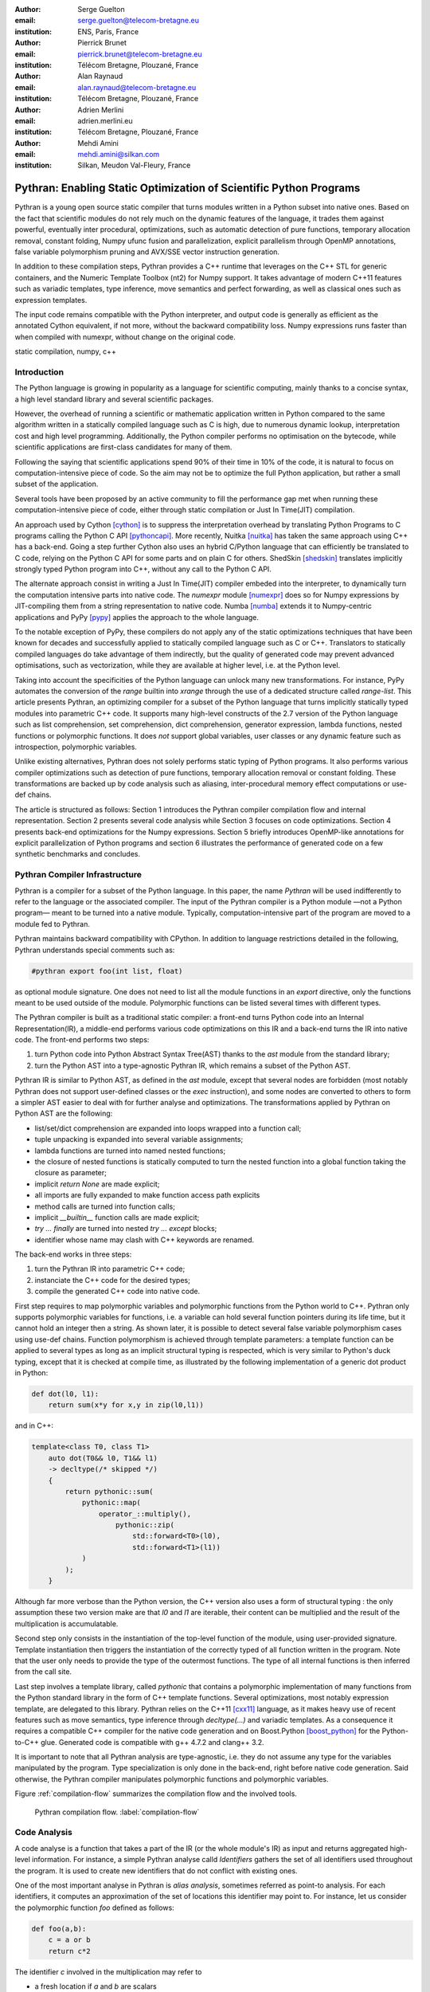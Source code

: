 :author: Serge Guelton
:email: serge.guelton@telecom-bretagne.eu
:institution: ENS, Paris, France

:author: Pierrick Brunet
:email: pierrick.brunet@telecom-bretagne.eu
:institution: Télécom Bretagne, Plouzané, France

:author: Alan Raynaud
:email: alan.raynaud@telecom-bretagne.eu
:institution: Télécom Bretagne, Plouzané, France

:author: Adrien Merlini
:email: adrien.merlini.eu
:institution: Télécom Bretagne, Plouzané, France

:author: Mehdi Amini
:email: mehdi.amini@silkan.com
:institution: Silkan, Meudon Val-Fleury, France


-------------------------------------------------------------------
Pythran: Enabling Static Optimization of Scientific Python Programs
-------------------------------------------------------------------

.. class:: abstract


    Pythran is a young open source static compiler that turns modules written
    in a Python subset into native ones. Based on the fact that scientific
    modules do not rely much on the dynamic features of the language, it trades
    them against powerful, eventually inter procedural, optimizations, such as
    automatic detection of pure functions, temporary allocation removal,
    constant folding, Numpy ufunc fusion and parallelization, explicit
    parallelism through OpenMP annotations, false variable polymorphism pruning
    and AVX/SSE vector instruction generation.

    In addition to these compilation steps, Pythran provides a C++ runtime that
    leverages on the C++ STL for generic containers, and the Numeric Template
    Toolbox (nt2) for Numpy support. It takes advantage of modern C++11
    features such as variadic templates, type inference, move semantics and
    perfect forwarding, as well as classical ones such as expression templates.

    The input code remains compatible with the Python interpreter, and output
    code is generally as efficient as the annotated Cython equivalent, if not
    more, without the backward compatibility loss. Numpy expressions runs
    faster than when compiled with numexpr, without change on the original
    code.

.. class:: keywords

   static compilation, numpy, c++

Introduction
------------

The Python language is growing in popularity as a language for scientific
computing, mainly thanks to a concise syntax, a high level standard library and
several scientific packages.

However, the overhead of running a scientific or mathematic application written
in Python compared to the same algorithm written in a statically compiled
language such as C is high, due to numerous dynamic lookup, interpretation cost
and high level programming. Additionally, the Python compiler performs no
optimisation on the bytecode, while scientific applications are first-class
candidates for many of them.

Following the saying that scientific applications spend 90% of their time in
10% of the code, it is natural to focus on computation-intensive piece of code.
So the aim may not be to optimize the full Python application, but rather a
small subset of the application.

Several tools  have been proposed by an active community to fill the
performance gap met when running these computation-intensive piece of code,
either through static compilation or Just In Time(JIT) compilation.

An approach used by Cython [cython]_ is to suppress the interpretation overhead
by translating Python Programs to C programs calling the Python C
API [pythoncapi]_. More recently, Nuitka [nuitka]_ has taken the same approach
using C++ has a back-end. Going a step further Cython also uses an hybrid
C/Python language that can efficiently be translated to C code, relying on the
Python C API for some parts and on plain C for others.  ShedSkin [shedskin]_
translates implicitly strongly typed Python program into C++, without any call
to the Python C API.

The alternate approach consist in writing a Just In Time(JIT) compiler embeded
into the interpreter, to dynamically turn the computation intensive parts into
native code. The `numexpr` module [numexpr]_ does so for Numpy expressions by
JIT-compiling them from a string representation to native code. Numba [numba]_
extends it to Numpy-centric applications and PyPy [pypy]_ applies the approach
to the whole language.

To the notable exception of PyPy, these compilers do not apply any of the
static optimizations techniques that have been known for decades and
successfully applied to statically compiled language such as C or C++.
Translators to statically compiled languages do take advantage of them
indirectly, but the quality of generated code may prevent advanced
optimisations, such as vectorization, while they are available at higher level,
i.e. at the Python level.

Taking into account the specificities of the Python language can unlock many
new transformations. For instance, PyPy automates the conversion of the `range`
builtin into `xrange` through the use of a dedicated structure called
`range-list`. This article presents Pythran, an optimizing compiler for a
subset of the Python language that turns implicitly statically typed modules
into parametric C++ code. It supports many high-level constructs of the 2.7
version of the Python language such as list comprehension, set comprehension,
dict comprehension, generator expression, lambda functions, nested functions or
polymorphic functions. It does *not* support global variables, user classes or
any dynamic feature such as introspection, polymorphic variables.

Unlike existing alternatives, Pythran does not solely performs static typing of
Python programs. It also performs various compiler optimizations such as
detection of pure functions, temporary allocation removal or constant folding.
These transformations are backed up by code analysis such as aliasing,
inter-procedural memory effect computations or use-def chains.

The article is structured as follows: Section 1 introduces the Pythran compiler
compilation flow and internal representation.  Section 2  presents several code
analysis while Section 3 focuses on code optimizations. Section 4 presents
back-end optimizations for the Numpy expressions. Section 5 briefly introduces
OpenMP-like annotations for explicit parallelization of Python programs and
section 6 illustrates the performance of generated code on a few synthetic
benchmarks and concludes.


Pythran Compiler Infrastructure
-------------------------------

Pythran is a compiler for a subset of the Python language. In this paper, the
name *Pythran* will be used indifferently to refer to the language or the
associated compiler. The input of the Pythran compiler is a Python module —not
a Python program— meant to be turned into a native module. Typically,
computation-intensive part of the program are moved to a module fed to Pythran.

Pythran maintains backward compatibility with CPython. In addition to language
restrictions detailed in the following, Pythran understands special comments
such as:

.. code-block:: python

    #pythran export foo(int list, float)

as optional module signature. One does not need to list all the module
functions in an `export` directive, only the functions meant to be used outside
of the module. Polymorphic functions can be listed several times with different
types.

The Pythran compiler is built as a traditional static compiler: a front-end
turns Python code into an Internal Representation(IR), a middle-end performs
various code optimizations on this IR and a back-end turns the IR into native
code. The front-end performs two steps:

1. turn Python code into Python Abstract Syntax Tree(AST) thanks to the `ast`
   module from the standard library;

2. turn the Python AST into a type-agnostic Pythran IR, which remains a subset
   of the Python AST.

Pythran IR is similar to Python AST, as defined in the `ast` module, except
that several nodes are forbidden (most notably Pythran does not support
user-defined classes or the `exec` instruction), and some nodes are converted
to others to form a simpler AST easier to deal with for further analyse and
optimizations. The transformations applied by Pythran on Python AST are the
following:

- list/set/dict comprehension are expanded into loops wrapped into a function call;

- tuple unpacking is expanded into several variable assignments;

- lambda functions are turned into named nested functions;

- the closure of nested functions is statically computed to turn the nested
  function into a global function taking the closure as parameter;

- implicit `return None` are made explicit;

- all imports are fully expanded to make function access path explicits

- method calls are turned into function calls;

- implicit `__builtin__` function calls are made explicit;

- `try ... finally` are turned into nested `try ... except` blocks;

- identifier whose name may clash with C++ keywords are renamed. 



The back-end works in three steps:

1. turn the Pythran IR into parametric C++ code;

2. instanciate the C++ code for the desired types;

3. compile the generated C++ code into native code.

First step requires to map polymorphic variables and polymorphic functions from
the Python world to C++. Pythran only supports polymorphic variables for
functions, i.e. a variable can hold several function pointers during its life
time, but it cannot hold an integer then a string. As shown later, it is
possible to detect several false variable polymorphism cases using use-def
chains. Function polymorphism is achieved through template parameters: a
template function can be applied to several types as long as an implicit
structural typing is respected, which is very similar to Python's duck typing,
except that it is checked at compile time, as illustrated by the following
implementation of a generic dot product in Python:

.. code-block:: python

    def dot(l0, l1):
        return sum(x*y for x,y in zip(l0,l1))

and in C++:

.. code-block:: c++

    template<class T0, class T1>
        auto dot(T0&& l0, T1&& l1)
        -> decltype(/* skipped */)
        {
            return pythonic::sum(
                pythonic::map(
                    operator_::multiply(),
                        pythonic::zip(
                            std::forward<T0>(l0),
                            std::forward<T1>(l1))
                )
            );
        }

Although far more verbose than the Python version, the C++ version also uses a
form of structural typing : the only assumption these two version make are that
`l0` and `l1` are iterable, their content can be multiplied and the result of
the multiplication is accumulatable. 

Second step only consists in the instantiation of the top-level function of the
module, using user-provided signature. Template instantiation then triggers the
instantiation of the correctly typed of all function written in the program.
Note that the user only needs to provide the type of the outermost functions.
The type of all internal functions is then inferred from the call site.

Last step involves a template library, called `pythonic` that contains a
polymorphic implementation of many functions from the Python standard library
in the form of C++ template functions. Several optimizations, most notably
expression template, are delegated to this library. Pythran relies on the C++11
[cxx11]_ language, as it makes heavy use of recent features such as move
semantics, type inference through `decltype(...)` and variadic templates. As a
consequence it requires a compatible C++ compiler for the native code
generation and on Boost.Python [boost_python]_ for the Python-to-C++ glue.
Generated code is compatible with g++ 4.7.2 and clang++ 3.2.

It is important to note that all Pythran analysis are type-agnostic, i.e. they
do not assume any type for the variables manipulated by the program. Type
specialization is only done in the back-end, right before native code
generation. Said otherwise, the Pythran compiler manipulates polymorphic
functions and polymorphic variables.

Figure :ref:`compilation-flow` summarizes the compilation flow and the involved
tools.

.. figure:: compilation-flow.pdf

   Pythran compilation flow. :label:`compilation-flow`

Code Analysis
-------------

A code analyse is a function that takes a part of the IR (or the whole module's
IR) as input and returns aggregated high-level information. For instance, a
simple Pythran analyse calld `Identifiers` gathers the set of all identifiers
used throughout the program. It is used to create new identifiers that do not
conflict with existing ones.

One of the most important analyse in Pythran is *alias analysis*, sometimes
referred as point-to analysis. For each identifiers, it computes an
approximation of the set of locations this identifier may point to. For
instance, let us consider the polymorphic function `foo` defined as follows:

.. code-block:: python

    def foo(a,b):
        c = a or b
        return c*2

The identifier `c` involved in the multiplication may refer to

- a fresh location if `a` and `b` are scalars

- the same location as `a` if `a` evaluates to `True`

- the same location as `b` otherwise.

As we do not specialise the analyse for different type and the truth value of
`a` is unknown at compilation time, the alias analysis yields the approximated
result that `c` may points to a fresh location, `a` or `b`.

Without this kind of information, even a simple instruction like `sum(a)` would
yield very few informations as there is no guarantee that the `sum` identifiers
points to the `sum` built-in.

When turning Python AST to Pythran IR, nested functions are turned into global
functions taking their closure as parameter. This closure is computed using the
information provided by the `Globals` analyse that statically computes the
state of the dictionary of globals, and `ImportedIds` that computes the set of
identifiers used by an instruction but not declared in this instruction. For
instance in the following snippet:

.. code-block:: python

    def outer(outer_argument):
        def inner(inner_argument):
            return cos(outer_argument) + inner_argument
        return inner

The `Globals` analyse called on the `inner` function definition marks `cos` as
a global variable, and `ImportedIds` marks `outer_argument` and `cos` as
imported identifiers.

A rather high-level analyse is the `PureFunctions` analyse, that computes the
set of functions declared in the module that are pure, i.e. whose return value
only depends from the value of their argument. This analyse depends on two
other analyse, namely `GlobalEffects` that computes for each function whether
this function modifies the global state (including I/O, random generators etc.)
and `ArgumentEffects` that computes for each argument of each function whether
this argument may be updated in the function body. These three analyse works
inter-procedurally, as illustrated by the following example:

.. code-block:: python

    def fibo(n):
        return n if n < 2 else fibo(n-1) + fibo(n-2)

    def bar(l):
        return map(fibo, l)

    def foo(l):
        return map(fibo, random.sample(l, 3))

The `fibo` function is pure as it has no global effects or argument effects and
only calls itself. As a consequence the `bar` function is also pure has the
`map` intrinsic is pure when its first argument is pure. However the `foo`
function is not pure as it calls the `sample` function from the `random`
module, which has a global effect (on the underlying random number generator).

Several analysis depends on the `PureFunctions` analyse. `ParallelMaps` uses
aliasing information to check if an identifier points to the `map` intrinsic,
and checks if the first argument is a pure function using `PureFunctions`. In
that case the `map` is added to the set of parallel maps, because it can be
executed in any order. This is the case for the first `map` in the following snippet,
but not for the second.

.. code-block:: python

    def pure(a):
        return a**2

    def guilty(a):
        b = pure(a)
        print b
        return b

    l = list(...)
    map(pure, l)
    map(guilty, l)

`ConstantExpressions` uses function purity to decide
whether a given expression is constant, i.e. its value only depends from
literals. For instance the expression `fibo(12)` is a constant expression
because `fibo` is pure and its argument is a literal.

`UsedDefChains` is a typical analyse from the static compilation world. For
each variable defined in a function, it computes the chain of *use* and *def*.
The result can be used to perform various code transformation, for instance to
remove dead code, as a *def* followed by a *def* or nothing is useless. It is
used in Pythran to avoid false polymorphism. An intuitive way to represent
used-def chains is illustrated on next code snippet:

.. code-block:: python

    a = 1
    if cond:
        a = a + 2
    else:
        a = 3
    print a
    a = 4

In this example, there are two possible chains starting from the first
assignment. Using `U` to denote *use* and `D` to denote *def*, one gets::

    D U D U D

and::

    D D U D

The fact that all chains finish by a *def* indicates that the last assignment
can be removed (but not necessarily its right hand part that could have a
side-effect).

All the above analyse are used by the Pythran developer to build code
transformation to optimize the execution time of the generated code.

Code Optimizations
------------------

One of the benefit of translating Python code to C++ code is that it removes
most of the dynamic lookups. It also unveils all the optimizations available at
C++ level. For instance, a function call is quite costly in Python, which
advocates in favor of using inlining. This transformation comes at no cost when
using C++ as the back-end language, as the C++ compiler does it.

However, there are some informations available at the Python level that cannot
be recovered at the C++ level. For instance, Pythran uses functor with an
internal state and a goto dispatch table to represent generators. Although
effective, this approach is not very efficient, especially for trivial cases.
Such trivial cases appear when a generator expression is converted, in the
front-end, to a looping generator. To avoid this extra cost, Pythran turns
generator expressions into call to `imap` and `ifilter` from the `itertools`
module whenever possible, removing the unnecessary goto dispatching table. This
kind of transformation cannot be made by the C++ compiler. For instance, the
one-liner `len(set(vec[i]+i for i in cols))` extracted from the `nqueens`
benchmarks from the Unladen Swallow project is rewritten as
`len(set(itertools.imap(lambda i: vec[i]+i,cols)))`. This new form is less
efficient in pure Python (it implies one extra function call per iteration),
but can be compiled into C++ more efficiently than a general generator.

A similar optimization consists in turning `map`, `zip` or `filter` into their
equivalent version from the `itertool` module. The benefit is double: first it
removes a temporary allocation, second it gives an opportunity to the compiler
to replaces list accesses by scalar accesses. This transformation is not always
valid, nor profitable. It is not valid if the content of the output list is
written later on, and not profitable if the content of the output list is read
several times, as each read implies the (re) computation, as illustrated in the
following code:

.. code-block:: python

    def valid_conversion(n):
        # this map can be converted to imap
        l = map(math.cos, range(n))
        return sum(l) # sum iterates once on its input

    def invalid_conversion(n):
        # this map cannot be converted to imap
        l = map(math.cos, range(n))
        return sum(l) + max(l) # sum iterates once

The information concerning constant expressions is used to perform a classical
transformation called constant unfolding, which consists in the compile-time
evaluation of constant expressions. The validity is guaranteed by the
`ConstantExpressions` analyse, and the evaluation relies on Python ability to
compile an AST into byte code and run it, benefiting from the fact that Pythran
IR is a subset of Python AST. A typical illustration is the initialization of a
cache at compile-time:

.. code-block:: python

    def esieve(n):
        candidates = range(2, n+1)
        return sorted(
            set(candidates)
            -
            set(p*i
                for p in candidates
                for i in range(p, n+1))
            )

    cache = esieve(100) 

Pythran automatically detects that `eseive` is a pure function and evaluates
the `cache` variable value at compile time.


Sometimes, coders use the same variable in a function to represent value with
different types, which leads to false polymorphism, as in:

.. code-block:: python

    a = cos(1)
    a = str(a)

These instructions cannot be translated to C++ directly because `a` would have
both `double` and `str` type. However, using `UsedDefChains` it is possible to
assert the validity of the renaming of the instructions into:

.. code-block:: python

    a = cos(1)
    a_ = str(a)

that does not have the same typing issue.

In addition to this python-level optimizations, the Pythran back end library,
`pythonic`, uses several well known optimisations, especially for Numpy
expressions.

Library Level Optimizations
---------------------------

Using the proper library, the C++ language provides an abstraction level close
to what Python proposes. Pythran provides a wrapper library, `pythonic`, that
leverage on the Standard Template Library(STL), the GNU Multiple Precision
Arithmetic Library(GMP) and the Numerical Template Toolbox(NT2) [nt2]_ to
emulate Python standard library. The STL is used to provide a typed version of
the standard containers (`list`, `set`, `dict` and `str`), as well as
reference-based memory management through `shared_ptr`. Generic algorithms such
as `accumulate` are used when possible. GMP is the natural pick to represent
Python's `long` in C++. NT2 provides a generic vector library called
`boost.simd` [boost_simd]_ that makes it possible to access the vector
instruction unit of modern processors in a generic way. It is used to
efficiently compile Numpy expressions.

Numpy expressions are the perfect candidates for library level optimization.
Pythran implements three optimizations on such expressions:

1. Expression templates [expression_templates]_ are used to avoid multiple iterations and the
   creation of intermediate arrays. Because they aggregates all `ufunc` into a single
   expression at compile time, they also increase the computation intensity of the
   loop body, which increases the impact of the two following optimizations.

2. Loop vectorization. All modern processors have a vector instruction unit
   capable of applying the same operation on a vector of data instead of a
   single data. For instance Intel's i7 can run 8 single-precision additions in
   a single instruction. One can directly use the vector instruction set
   assembly to use these vector units, or use C/C++ intrinsics. Pythran relies
   on `boost.simd` from NT2 that offers a generic vector implementation of all
   standard math functions to generate a vectorized version of Numpy
   expressions. Again, the aggregation of operators performed by the expression
   templates proves to be beneficial, as it reduces the number of (costly) load
   from the main memory to the vector unit.

3. Loop parallelization through OpenMP [openmp]_. Numpy expression computation do
   not carry any loop-dependency. They are perfect candidates for loop
   parallelization, especially after the aggregation from expression templates,
   as OpenMP generally performs better on loops with a higher computation
   intensity that masks the scheduling overhead.

To illustrate the benefits of these three optimizations, let us consider the
simple Numpy expression:

.. code-block:: python

    d = numpy.sqrt(b*b+c*c)

When benchmarked with the `timeit` module on an hyper threaded quadcore i7, the
standard versions yields:

.. code-block:: python

    >>> %timeit np.sqrt(b*b+c*c)
    1000 loops, best of 3: 1.23 ms per loop


then with Pythran and expression templates:

.. code-block:: python

    >>> %timeit my.pythranized(b,c)
    1000 loops, best of 3: 621 us per loop

Expression templates replace 4 temporary array creations and 4 loops by a
single allocation and a single loop.

Going a step further and vectorizing the generated loop yields an extra performance boost:

.. code-block:: python

    >>> %timeit my.pythranized(b,c)
    1000 loops, best of 3: 418 us per loop

Although the AVX instruction sets makes it possible to store 4 double precision
float, one does not get a 4x speed up because of the unaligned memory transfer
to and from vector registers.

Finally, with expression templates, vectorization and OpenMP:

.. code-block:: python

    >>> %timeit my.pythranized(b,c)
    1000 loops, best of 3: 105 us per loop

The 4 hyper threaded cores give an extra performance boost. Unfortunately, the
load is not sufficient to get more than an average 4x speed up compared to the
vectorized version. In the end, Pythran generates a native module that performs
roughly 11 times faster than the original version.

As a reference, the `numexpr` module that performs JIT optimization of the
expression yields the following timings:

.. code-block:: python

    >>> %timeit numexpr.evaluate("sqrt(b*b+c*c)")
    1000 loops, best of 3: 395 us per loop
 
Next section performs an in-depth comparison of Pythran with three Python
optimizers: PyPy, ShedSkin and numexpr.

Explicit Parallelization
------------------------

Many scientific applications can benefit from parallelization of their kernels.
As modern computers generally feature several processors and several cores per
processor, it is important for the scientific application developer to be able
to take advantage of them.

As explained in the previous section, Pythran takes advantage of multiple cores
when compiling Numpy expressions. However, when possible, it is often more
profitable to parallelize the outermost loops rather than the inner loops —the
Numpy expressions— because it avoids the synchronization barrier at the end of
each parallel section, and generally offers more computation intensive
computations.

The OpenMP standard [openmp]_ is a widely used solution for Fortran, C and C++
to describe loop-based and task-based parallelism. It consists on a few
directives attached to the code, that describes parallel loops, parallel code
sections and the memory access relative to a shared memory model.

Pythran makes this directives available at the Python level through string
instructions. The semantic is roughly similar to the original semantic,
assuming that all variables have function level scope.

Following listings give a simple example of explicit loop-based parallelism.
task-based parallelism from OpenMP 3.0 is also supported.

.. code-block:: python

    def pi_estimate(darts):
        hits = 0
        "omp parallel for private(x,y,dist), reduction(+:hits)"
        for i in xrange(darts):
            x,y = random(), random()
            dist = sqrt(pow(x, 2) + pow(y, 2))
            if dist <= 1.0:
                hits += 1.0
        pi = 4 * (hits / DARTS)
        return pi

The loop is flagged as parallel, performing a reduction using the `+` operator
on the `hits` variable. Variable marked as `private` are local to a thread and
not shared with other threads.

Benchmarks
----------

All benchmarks presented in this section are run on an hyper-threaded i7
quadcore, using the code available in the Pythran sources available at
https://github.com/serge-sans-paille/pythran in the `pythran/test/cases`
directory. The Pythran version used is the `HEAD` of the `scipy2013` branch,
ShedSkin 0.9.2, PyPy 2.0 compiled with the `-jit` flag, CPython 2.7.3, Cython
0.19.1 and Numexpr 2.0.1. All timings are made using the `timeit` module,
taking the best of all runs. All C++ codes are compiled with g++ 4.7.3, using
the tool default compiler option, generally `-O2` plus a few optimizing flags
depending on the target.

Cython is not considered in most benchmarks, because to get an efficient
binary, one need to rewrite the original code, while all the considered tools
are running the very same Python code that remains compatible with CPython. The
experiment was only done to have a comparison with Numexpr.

Pystone is a Python translation of whetstone, a famous floating point number
benchmarks that dates back to Algol60 and the 70's. Although non representative
of real applications, it illustrates the general performance of floating point
number manipulations. Table :ref:`pystone-table` illustrates the benchmark
result for CPython, PyPy, ShedSkin and Pythran, using an input value of
`10**3`. Note that the original version has been updated to replace the user
class by a function call.

.. table:: Benchmarking result on the Pystone program. :label:`pystone-table`

    +---------+-------------+---------------+------------+------------+
    | Tool    |  CPython    |   Pythran     |     PyPy   |  ShedSkin  |
    +---------+-------------+---------------+------------+------------+
    | Timing  |  861ms      |   11.8ms      |     29.1ms |  24.7ms    |
    +---------+-------------+---------------+------------+------------+
    | Speedup |  x1         |   x72.9       |    x29.6   |  x34.8     | 
    +---------+-------------+---------------+------------+------------+

It comes at no surprise that all tools get more than decent on this benchmark.
PyPy generates code almost as efficient as ShedSkin. Altough both generates
C++, Pythran outperforms ShedSkin thanks to a higher level generated code. For
instance all arrays are represented in ShedSkin by pointers to arrays that
likely disturbs g++ optimizer, while Pythran uses a vector class wrapping
shared pointers.

Nqueen is a benchmark extracted from the now dead project Unladen Swallow [*]_. It
is particularly interesting as it makes an intensive use of non-trivial
generator expressions and integer sets. Table :ref:`nqueen-table` illustrates
the benchmark result for CPython, PyPy, ShedSkin and Pythran. The code had to
be slightly updated to run with ShedSkin because ShedSkin type inference does
not support mixed scalar and None variables. The input value is `9`.

.. table:: Benchmarking result on the NQueen program. :label:`nqueen-table`

    +---------+-------------+---------------+------------+------------+
    | Tool    |  CPython    |   Pythran     |     PyPy   |  ShedSkin  |
    +---------+-------------+---------------+------------+------------+
    | Timing  |  1904.6ms   |   358.3ms     |    546.1ms |  701.5ms   |
    +---------+-------------+---------------+------------+------------+
    | Speedup |  x1         |    x5.31      |    x3.49   |  x2.71     | 
    +---------+-------------+---------------+------------+------------+

It seems that compiler have difficulties to take advantage of high level
constructs such as generator expressions, as the overall speedup is not
flabbergasting. Pythran benefits from the conversion to `itertools.imap` here,
while ShedSkin and PyPy rely on more costly constructs. A deeper look at the
Pythran profiling trace shows that more than half of the execution time is
spent allocating and deallocating a `set` used in the internal loop. There is a
memory allocation invariant that could be taken advantage of there, but none of
the compiler does.

Hyantes [*]_ is a geomatic application that exhibits typical usage of arrays using
loops instead of generalized expressions. It is helpful to measure the
performance of direct array indexing.

Table :ref:`hyantes-table` illustrates the benchmark result for CPython, PyPy,
ShedSkin and Pythran, when using lists as the data container. The output window
used is `100x100`.

.. table:: Benchmarking result on the hyantes kernel, list version. :label:`hyantes-table`

    +---------+-------------+---------------+------------+------------+
    | Tool    |  CPython    |   Pythran     |     PyPy   |  ShedSkin  |
    +---------+-------------+---------------+------------+------------+
    | Timing  |  1295.4ms   |   270.5ms     |    277.5ms |  281.5ms   |
    +---------+-------------+---------------+------------+------------+
    | Speedup |  x1         |    x4.79      |    x4.67   |  x4.60     | 
    +---------+-------------+---------------+------------+------------+

The speed ups are not amazing for a numerical application. there are two
reasons for this poor speedups. First, the `hyantes` benchmark makes heavy
usage of trigonometric functions, and there is not much gain there. Second, and
most important, the benchmark produces a big 2D array stored as a list of list,
so the application suffers from the heavy overhead of converting them from C++
to Python. Running the same benchmark using Numpy arrays as core containers
confirms this assumption, as illustrated by Table :ref:`np-hyantes-table`. This
table also demonstrates the benefits of manual parallelization using OpenMP.

.. table:: Benchmarking result on the hyantes kernel, numpy version. :label:`np-hyantes-table`

    +---------+-------------+---------------+------------------+
    | Tool    |  CPython    |   Pythran     | Pythran+OpenMP   |
    +---------+-------------+---------------+------------------+
    | Timing  |  450.0ms    |   4.8ms       |      2.3ms       |
    +---------+-------------+---------------+------------------+
    | Speedup |  x1         |    x93.8      |    x195.7        | 
    +---------+-------------+---------------+------------------+

Finally, `arc_distance` [*]_ presents a classical usage of Numpy expression that is
typically more efficient with CPython than its loop alternative as all the
looping is done directly in C. Its code is reproduced below:

.. code-block:: python

    def arc_distance(theta_1, phi_1, theta_2, phi_2):
        """
        Calculates the pairwise arc distance
        between all points in vector a and b.
        """
        temp = (np.sin((theta_2-theta_1)/2)**2
            + np.cos(theta_1)*np.cos(theta_2)
              * np.sin((phi_2-phi_1)/2)**2)
        distance_matrix = 2 * np.arctan2(
                sqrt(temp),sqrt(1-temp))
        return distance_matrix


.. [*] http://code.google.com/p/unladen-swallow/
.. [*] http://hyantes.gforge.inria.fr/
.. [*] The arc_distance test_bed is taken from to https://bitbucket.org/FedericoV/numpy-tip-complex-modeling

Figure :ref:`arc-distance-table` illustrates the benchmark result for CPython,
Cython, Numexpr and Pythran, using random input arrays of `10**6` elements.
Table :ref:`arc-distance-2-table` details the Pythran performance. Cython code
is written using the `parallel.prange` feature and compiled with `-fopenmp -O2
-march=native`.

.. table:: Benchmarking result on the arc distance kernel. :label:`arc-distance-table`

    +---------+-------------+----------+-------------+-----------+
    | Tool    |  CPython    |  Cython  |  Numexpr    | Pythran   |
    +---------+-------------+----------+-------------+-----------+
    | Timing  |  192.2ms    |  36.0ms  |    41.2ms   |  17.1ms   |
    +---------+-------------+----------+-------------+-----------+
    | Speedup |  x1         |  x5.33   |  x4.67      |  x11.23   | 
    +---------+-------------+----------+-------------+-----------+


.. table:: Benchmarking result on the arc distance kernel, Pythran details. :label:`arc-distance-2-table`

    +---------------+----------------+----------------+-----------------+
    | Pythran (raw) | Pythran (+AVX) | Pythran (+OMP) | Pythran (full)  |
    +---------------+----------------+----------------+-----------------+
    |   186.3ms     |    75.4ms      |    41.1ms      |  17.1ms         |
    +---------------+----------------+----------------+-----------------+
    |    x1.03      |    x2.54       |    x4.67       |  x11.23         |
    +---------------+----------------+----------------+-----------------+

It shows a small benefit from using expression template on their own, most
certainly because the looping overhead is negligible in front of the
trigonometric functions. It gets a decent x2.5 speed-up when using AVX over not
using it. The benefit of OpenMP, although related to the number of core, makes
a whole speedup greater than x11 over the original Numpy version, without
changing the input code. To the opposite, Numexpr requires to rewrite the input
and does not achieve the same level of performance than Pythran when OpenMP and
AVX are combined.

Writting efficient Cython code requires more work than just typing the variable
declarations using Cython's specific syntax: it only takes advantage of
parallelism because we made it explicit. Without explicit parallization,
generated code run around 176ms. Cython does not generates vectorized code, and
`gcc` does not vectorized the inner loop, which explains the better Pythran
performances.

Future Works
------------

Although Pythran focuses on a subset of Python and its standard library, many
optimisations opportunities are still possible. Using as Domain Specific
Language(DSL) approach, one could use a rewriting engine to optimize several
Python idioms, such as `len(set(x))` that could lead to an optimized
`count_uniq` that would loop only once on the input sequence.

There is naturally more work to be done at the Numpy level, be it to support
more functions from the original module. The extraction of Numpy expression
from for loops is also a natural optimization candidate, which shares
similarity with code refactoring.

Numpy expressions also fits perfectly well in the polyhedral model. Exploring
the coupling of polyhedral tools with the code generated from Pythran offers
enthusiastic perspectives.

Conclusion
----------

This paper presents the Pythran compiler, a translator and optimizer from Python
to C++. Unlike existing static compilers for Python, this compiler leverages on
several function-level or module-level analysis to provide several generic or
Python-centric code optimizations. Additionally, it uses a C++ library that
makes heavy use of template programming to provide an efficient API similar to
a subset of Python standard library. This library takes advantage of modern
hardware capabilities —vector instruction unit and multi-cores— in its
implementation of part of the `numpy` package.

The paper gives an overview of the compilation flow, the analysis involved and
the optimization used. It also compares the performance of compiled python
module against CPython and other optimizers: ShedSkin, PyPy and numexpr.

To conclude, limiting Python to a statically typed subset does not hinders the
expressivity when it comes to scientific or mathematic computations, but makes
it possible to use a wide variety of classical optimizations to have Python
match the performance of statically compiled language. Moreover, one can use
high level informations to generate efficient code that would proved to be
difficult to write to the average programmer.

Acknowledgments
---------------

This project has been partially founded by the CARP Project [*]_ and the Silkan
Company [*]_. 

.. [*] http://carp.doc.ic.ac.uk/external/
.. [*] http://www.silkan.com/

References
----------

.. [boost_python] D. Abrahams and R. W. Grosse-Kunstleve.
                    *Building Hybrid Systems with Boost.Python*,
                    C/C++ Users Journal, 21(7), July 2003.

.. [boost_simd] P. Estérie, M. Gaunard, J. Falcou, J. T. Lapresté, B. Rozoy.
                *Boost.SIMD: generic programming for portable SIMDization*,
                Proceedings of the 21st international conference on Parallel architectures and compilation techniques, 431-432, 2012.

.. [cython]  S. Behnel, R. Bradshaw, C. Citro, L. Dalcin, D. S. Seljebotn and K. Smith.
                *Cython: The Best of Both Worlds*,
                Computing in Science Engineering, 13(2):31-39, March 2011.

.. [cxx11] ISO, Geneva, Switzerland.
            *Programming Languages -- C++*,
            ISO/IEC 14882:2011.

.. [expression_templates] T. Veldhuizen.
            *Expression Templates*,
            C++ Report, 7:26-31, 1995.

.. [nt2]    J. Falcou, J. Sérot, L. Pech, J. T. Lapresté
            *Meta-programming applied to automatic SMP parallelization of linear algebra code*,
            Euro-Par, 729-738, January 2008,
            https://github.com/MetaScale/nt2.

.. [nuitka] K. Hayen.
            *Nuitka - The Python Compiler*,
            Talk at EuroPython2012.

.. [numba] T. Oliphant et al.
            *Numba*,
            http://numba.pydata.org/.

.. [numexpr] D. Cooke, T. Hochberg et al.
            *Numexpr - Fast numerical array expression evaluator for Python and NumPy*,
            http://code.google.com/p/numexpr/.

.. [openmp] *OpenMP Application Program Interface*,
            http://www.openmp.org/mp-documents/OpenMP3.1.pdf,
            July 2011.

.. [pypy] C. F. Bolz, A. Cuni, M. Fijalkowski and A. Rigo.
            *Tracing the meta-level: PyPy's tracing JIT compiler*,
            Proceedings of the 4th workshop on the
            Implementation, Compilation, Optimization of
            Object-Oriented Languages and Programming Systems,
            18-25, 2009.

.. [pythoncapi] G. v. Rossum and F. L. Jr. Drake.
                *Python/C API Reference Manual*,
                September 20012.

.. [shedskin] M. Dufour.
                *Shed skin: An optimizing python-to-c++ compiler*,
                Delft University of Technology, 2006.


